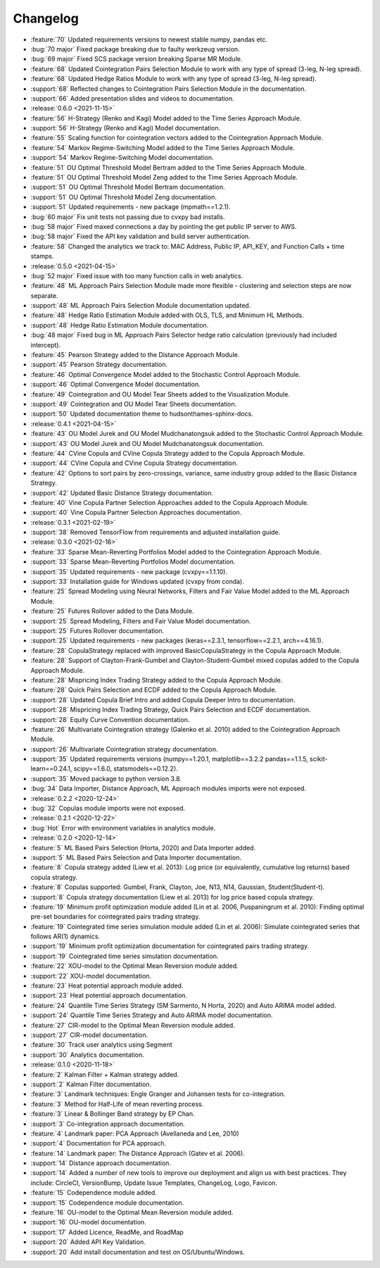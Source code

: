 =========
Changelog
=========

..
    The Following are valid options
    * :release:`0.1.0 <2020-11-14>`
    * :support:`119` Upgrade to pandas 1.0
    * :feature:`50` Add a distutils command for marbles
    * :bug:`58` Fixed test failure on OSX

..
    For Help: https://releases.readthedocs.io/en/latest/index.html

* :feature:`70` Updated requirements versions to newest stable numpy, pandas etc.
* :bug:`70 major` Fixed package breaking due to faulty werkzeug version.
* :bug:`69 major` Fixed SCS package version breaking Sparse MR Module.
* :feature:`68` Updated Cointegration Pairs Selection Module to work with any type of spread (3-leg, N-leg spread).
* :feature:`68` Updated Hedge Ratios Module to work with any type of spread (3-leg, N-leg spread).
* :support:`68` Reflected changes to Cointegration Pairs Selection Module in the documentation.
* :support:`66` Added presentation slides and videos to documentation.

* :release:`0.6.0 <2021-11-15>`
* :feature:`56` H-Strategy (Renko and Kagi) Model added to the Time Series Approach Module.
* :support:`56` H-Strategy (Renko and Kagi) Model documentation.
* :feature:`55` Scaling function for cointegration vectors added to the Cointegration Approach Module.
* :feature:`54` Markov Regime-Switching Model added to the Time Series Approach Module.
* :support:`54` Markov Regime-Switching Model documentation.
* :feature:`51` OU Optimal Threshold Model Bertram added to the Time Series Approach Module.
* :feature:`51` OU Optimal Threshold Model Zeng added to the Time Series Approach Module.
* :support:`51` OU Optimal Threshold Model Bertram documentation.
* :support:`51` OU Optimal Threshold Model Zeng documentation.
* :support:`51` Updated requirements - new package (mpmath==1.2.1).
* :bug:`60 major` Fix unit tests not passing due to cvxpy bad installs.
* :bug:`58 major` Fixed maxed connections a day by pointing the get public IP server to AWS.
* :bug:`58 major` Fixed the API key validation and build server authentication.
* :feature:`58` Changed the analytics we track to: MAC Address, Public IP, API_KEY, and Function Calls + time stamps.

* :release:`0.5.0 <2021-04-15>`
* :bug:`52 major` Fixed issue with too many function calls in web analytics.
* :feature:`48` ML Approach Pairs Selection Module made more flexible - clustering and selection steps are now separate.
* :support:`48` ML Approach Pairs Selection Module documentation updated.
* :feature:`48` Hedge Ratio Estimation Module added with OLS, TLS, and Minimum HL Methods.
* :support:`48` Hedge Ratio Estimation Module documentation.
* :bug:`48 major` Fixed bug in ML Approach Pairs Selector hedge ratio calculation (previously had included intercept).
* :feature:`45` Pearson Strategy added to the Distance Approach Module.
* :support:`45` Pearson Strategy documentation.
* :feature:`46` Optimal Convergence Model added to the Stochastic Control Approach Module.
* :support:`46` Optimal Convergence Model documentation.
* :feature:`49` Cointegration and OU Model Tear Sheets added to the Visualization Module.
* :support:`49` Cointegration and OU Model Tear Sheets documentation.
* :support:`50` Updated documentation theme to hudsonthames-sphinx-docs.

* :release:`0.4.1 <2021-04-15>`
* :feature:`43` OU Model Jurek and OU Model Mudchanatongsuk added to the Stochastic Control Approach Module.
* :support:`43` OU Model Jurek and OU Model Mudchanatongsuk documentation.
* :feature:`44` CVine Copula and CVine Copula Strategy added to the Copula Approach Module.
* :support:`44` CVine Copula and CVine Copula Strategy documentation.
* :feature:`42` Options to sort pairs by zero-crossings, variance, same industry group added to the Basic Distance Strategy.
* :support:`42` Updated Basic Distance Strategy documentation.
* :feature:`40` Vine Copula Partner Selection Approaches added to the Copula Approach Module.
* :support:`40` Vine Copula Partner Selection Approaches documentation.

* :release:`0.3.1 <2021-02-19>`
* :support:`38` Removed TensorFlow from requirements and adjusted installation guide.

* :release:`0.3.0 <2021-02-16>`
* :feature:`33` Sparse Mean-Reverting Portfolios Model added to the Cointegration Approach Module.
* :support:`33` Sparse Mean-Reverting Portfolios Model documentation.
* :support:`35` Updated requirements - new package (cvxpy==1.1.10).
* :support:`33` Installation guide for Windows updated (cvxpy from conda).
* :feature:`25` Spread Modeling using Neural Networks, Filters and Fair Value Model added to the ML Approach Module.
* :feature:`25` Futures Rollover added to the Data Module.
* :support:`25` Spread Modeling, Filters and Fair Value Model documentation.
* :support:`25` Futures Rollover documentation.
* :support:`25` Updated requirements - new packages (keras==2.3.1, tensorflow==2.2.1, arch==4.16.1).
* :feature:`28` CopulaStrategy replaced with improved BasicCopulaStrategy in the Copula Approach Module.
* :feature:`28` Support of Clayton-Frank-Gumbel and Clayton-Student-Gumbel mixed copulas added to the Copula Approach Module.
* :feature:`28` Mispricing Index Trading Strategy added to the Copula Approach Module.
* :feature:`28` Quick Pairs Selection and ECDF added to the Copula Approach Module.
* :support:`28` Updated Copula Brief Intro and added Copula Deeper Intro to documentation.
* :support:`28` Mispricing Index Trading Strategy, Quick Pairs Selection and ECDF documentation.
* :support:`28` Equity Curve Convention documentation.
* :feature:`26` Multivariate Cointegration strategy (Galenko et al. 2010) added to the Cointegration Approach Module.
* :support:`26` Multivariate Cointegration strategy documentation.
* :support:`35` Updated requirements versions (numpy==1.20.1, matplotlib==3.2.2
  pandas==1.1.5, scikit-learn==0.24.1, scipy==1.6.0, statsmodels==0.12.2).
* :support:`35` Moved package to python version 3.8.
* :bug:`34` Data Importer, Distance Approach, ML Approach modules imports were not exposed.

* :release:`0.2.2 <2020-12-24>`
* :bug:`32` Copulas module imports were not exposed.

* :release:`0.2.1 <2020-12-22>`
* :bug:`Hot` Error with environment variables in analytics module.

* :release:`0.2.0 <2020-12-14>`
* :feature:`5` ML Based Pairs Selection (Horta, 2020) and Data Importer added.
* :support:`5` ML Based Pairs Selection and Data Importer documentation.
* :feature:`8` Copula strategy added (Liew et al. 2013): Log price (or equivalently, cumulative log returns) based copula strategy.
* :feature:`8` Copulas supported: Gumbel, Frank, Clayton, Joe, N13, N14, Gaussian, Student(Student-t).
* :support:`8` Copula strategy documentation (Liew et al. 2013) for log price based copula strategy.
* :feature:`19` Minimum profit optimization module added (Lin et al. 2006, Puspaningrum et al. 2010): Finding optimal pre-set boundaries for cointegrated pairs trading strategy.
* :feature:`19` Cointegrated time series simulation module added (Lin et al. 2006): Simulate cointegrated series that follows AR(1) dynamics.
* :support:`19` Minimum profit optimization documentation for cointegrated pairs trading strategy.
* :support:`19` Cointegrated time series simulation documentation.
* :feature:`22` XOU-model to the Optimal Mean Reversion module added.
* :support:`22` XOU-model documentation.
* :feature:`23` Heat potential approach module added.
* :support:`23` Heat potential approach documentation.
* :feature:`24` Quantile Time Series Strategy (SM Sarmento, N Horta, 2020) and Auto ARIMA model added.
* :support:`24` Quantile Time Series Strategy and Auto ARIMA model documentation.
* :feature:`27` CIR-model to the Optimal Mean Reversion module added.
* :support:`27` CIR-model documentation.
* :feature:`30` Track user analytics using Segment
* :support:`30` Analytics documentation.

* :release:`0.1.0 <2020-11-18>`
* :feature:`2` Kalman Filter + Kalman strategy added.
* :support:`2` Kalman Filter documentation.
* :feature:`3` Landmark techniques: Engle Granger and Johansen tests for co-integration.
* :feature:`3` Method for Half-Life of mean reverting process.
* :feature:`3` Linear & Bollinger Band strategy by EP Chan.
* :support:`3` Co-integration approach documentation.
* :feature:`4` Landmark paper: PCA Approach (Avellaneda and Lee, 2010)
* :support:`4` Documentation for PCA approach.
* :feature:`14` Landmark paper: The Distance Approach (Gatev et al. 2006).
* :support:`14` Distance approach documentation.
* :support:`14` Added a number of new tools to improve our deployment and align us with best practices. They include: CircleCI, VersionBump, Update Issue Templates, ChangeLog, Logo, Favicon.
* :feature:`15` Codependence module added.
* :support:`15` Codependence module documentation.
* :feature:`16` OU-model to the Optimal Mean Reversion module added.
* :support:`16` OU-model documentation.
* :support:`17` Added Licence, ReadMe, and RoadMap
* :support:`20` Added API Key Validation.
* :support:`20` Add install documentation and test on OS/Ubuntu/Windows.
